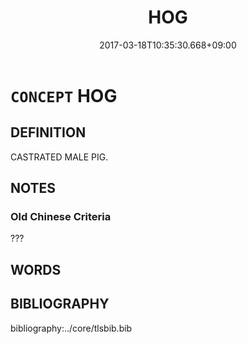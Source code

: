 # -*- mode: mandoku-tls-view -*-
#+TITLE: HOG
#+DATE: 2017-03-18T10:35:30.668+09:00        
#+STARTUP: content
* =CONCEPT= HOG
:PROPERTIES:
:CUSTOM_ID: uuid-9aa8dceb-f444-4ff3-99b2-c551e2bbce57
:TR_ZH: 雄豬
:END:
** DEFINITION

CASTRATED MALE PIG.

** NOTES

*** Old Chinese Criteria
???

** WORDS
   :PROPERTIES:
   :VISIBILITY: children
   :END:
** BIBLIOGRAPHY
bibliography:../core/tlsbib.bib
